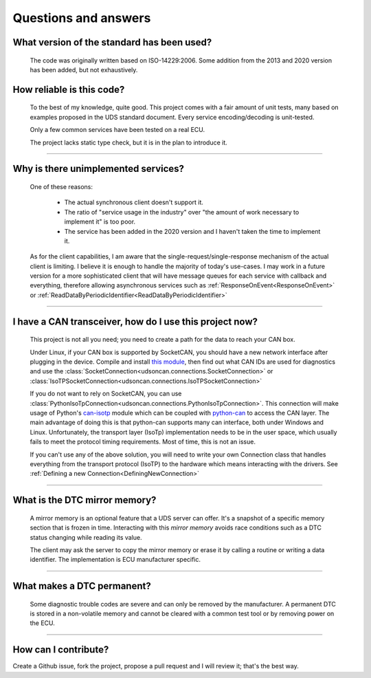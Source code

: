 Questions and answers
=====================

What version of the standard has been used?
-------------------------------------------

.. epigraph::
   
   The code was originally written based on ISO-14229:2006. Some addition from the 2013 and 2020 version has been added, but not exhaustively.


How reliable is this code?
--------------------------

.. epigraph::
   
   To the best of my knowledge, quite good. This project comes with a fair amount of unit tests, many based on examples proposed in the UDS standard document.
   Every service encoding/decoding is unit-tested.
   
   Only a few common services have been tested on a real ECU.

   The project lacks static type check, but it is in the plan to introduce it.

-----

Why is there unimplemented services?
------------------------------------

.. epigraph::
   
   One of these reasons:

      - The actual synchronous client doesn't support it.
      - The ratio of "service usage in the industry" over "the amount of work necessary to implement it" is too poor.
      - The service has been added in the 2020 version and I haven't taken the time to implement it.

   As for the client capabilities, I am aware that the single-request/single-response mechanism of the actual client is limiting. I believe it is enough to handle the majority of today's use-cases. 
   I may work in a future version for a more sophisticated client that will have message queues for each service with callback and everything, therefore allowing asynchronous services such as :ref:`ResponseOnEvent<ResponseOnEvent>` or :ref:`ReadDataByPeriodicIdentifier<ReadDataByPeriodicIdentifier>`

-----

I have a CAN transceiver, how do I use this project now?
--------------------------------------------------------

.. epigraph::

   This project is not all you need; you need to create a path for the data to reach your CAN box.

   Under Linux, if your CAN box is supported by SocketCAN, you should have a new network interface after plugging in the device. Compile and install `this module <https://github.com/hartkopp/can-isotp>`_, then find out what CAN IDs are used for diagnostics and use the :class:`SocketConnection<udsoncan.connections.SocketConnection>` or :class:`IsoTPSocketConnection<udsoncan.connections.IsoTPSocketConnection>`

   If you do not want to rely on SocketCAN, you can use :class:`PythonIsoTpConnection<udsoncan.connections.PythonIsoTpConnection>`. This connection will make usage of  Python's `can-isotp <https://can-isotp.readthedocs.io>`_ module which can be coupled with `python-can <https://python-can.readthedocs.io>`_ to access the CAN layer. The main advantage of doing this is that python-can supports many can interface, both under Windows and Linux. Unfortunately, the transport layer (IsoTp) implementation needs to be in the user space, which usually fails to meet the protocol timing requirements. Most of time, this is not an issue.

   If you can't use any of the above solution, you will need to write your own Connection class that handles everything from the transport protocol (IsoTP) to the hardware which means interacting with the drivers. See :ref:`Defining a new Connection<DefiningNewConnection>`

-----

What is the DTC mirror memory?
------------------------------

.. epigraph::
   
   A mirror memory is an optional feature that a UDS server can offer. It's a snapshot of a specific memory section that is frozen in time. Interacting with this *mirror memory* avoids race conditions such as a DTC status changing while reading its value.

   The client may ask the server to copy the mirror memory or erase it by calling a routine or writing a data identifier. The implementation is ECU manufacturer specific.

-----

What makes a DTC permanent?
---------------------------

.. epigraph::
   
   Some diagnostic trouble codes are severe and can only be removed by the manufacturer. A permanent DTC is stored in a non-volatile memory and cannot be cleared with a common test tool or by removing power on the ECU.

-----

How can I contribute?
---------------------

Create a Github issue, fork the project, propose a pull request and I will review it; that's the best way.